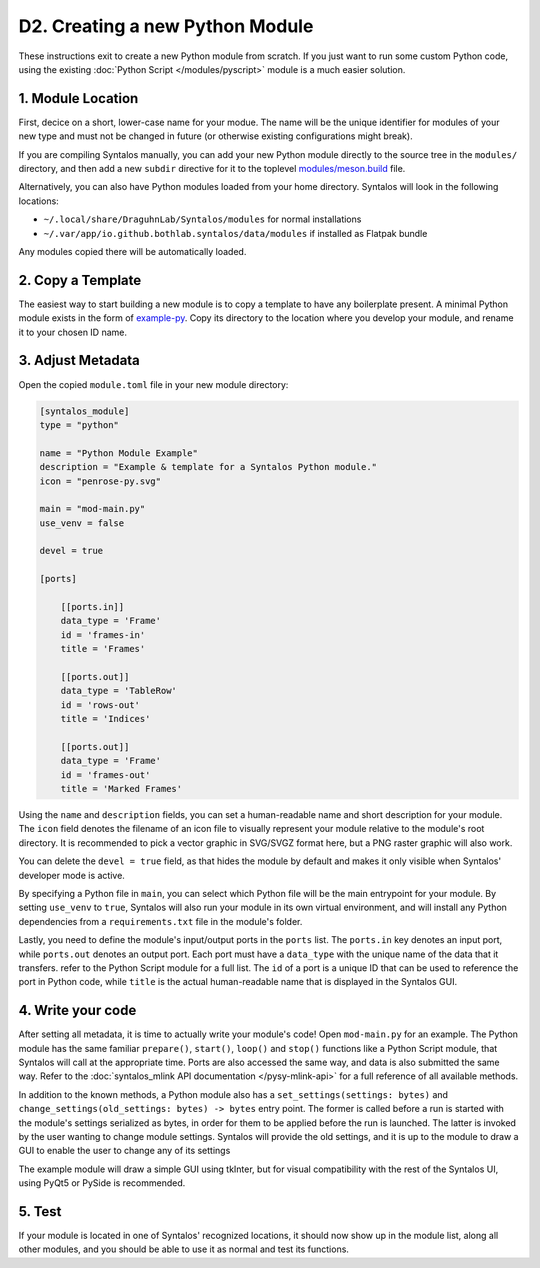 D2. Creating a new Python Module
################################

These instructions exit to create a new Python module from scratch.
If you just want to run some custom Python code, using the existing :doc:`Python Script </modules/pyscript>`
module is a much easier solution.

1. Module Location
==================

First, decice on a short, lower-case name for your modue. The name will be the unique identifier
for modules of your new type and must not be changed in future (or otherwise existing configurations might break).

If you are compiling Syntalos manually, you can add your new Python module directly to the source tree in
the ``modules/`` directory, and then add a new ``subdir`` directive for it to the toplevel
`modules/meson.build <https://github.com/bothlab/syntalos/blob/master/modules/meson.build>`_ file.

Alternatively, you can also have Python modules loaded from your home directory. Syntalos will look
in the following locations:

* ``~/.local/share/DraguhnLab/Syntalos/modules`` for normal installations
* ``~/.var/app/io.github.bothlab.syntalos/data/modules`` if installed as Flatpak bundle

Any modules copied there will be automatically loaded.


2. Copy a Template
==================

The easiest way to start building a new module is to copy a template to have any boilerplate present.
A minimal Python module exists in the form of `example-py <https://github.com/bothlab/syntalos/tree/master/modules/example-py>`_.
Copy its directory to the location where you develop your module, and rename it to your chosen ID name.


3. Adjust Metadata
==================

Open the copied ``module.toml`` file in your new module directory:

.. code-block:: toml

    [syntalos_module]
    type = "python"

    name = "Python Module Example"
    description = "Example & template for a Syntalos Python module."
    icon = "penrose-py.svg"

    main = "mod-main.py"
    use_venv = false

    devel = true

    [ports]

        [[ports.in]]
        data_type = 'Frame'
        id = 'frames-in'
        title = 'Frames'

        [[ports.out]]
        data_type = 'TableRow'
        id = 'rows-out'
        title = 'Indices'

        [[ports.out]]
        data_type = 'Frame'
        id = 'frames-out'
        title = 'Marked Frames'

Using the ``name`` and ``description`` fields, you can set a human-readable name and short description for your module.
The ``icon`` field denotes the filename of an icon file to visually represent your module relative to the module's root directory.
It is recommended to pick a vector graphic in SVG/SVGZ format here, but a PNG raster graphic will also work.

You can delete the ``devel = true`` field, as that hides the module by default and makes it only visible when Syntalos' developer
mode is active.

By specifying a Python file in ``main``, you can select which Python file will be the main entrypoint for your module. By setting
``use_venv`` to ``true``, Syntalos will also run your module in its own virtual environment, and will install any Python dependencies
from a ``requirements.txt`` file in the module's folder.

Lastly, you need to define the module's input/output ports in the ``ports`` list. The ``ports.in`` key denotes an input port, while
``ports.out`` denotes an output port.
Each port must have a ``data_type`` with the unique name of the data that it transfers. refer to the Python Script module for a full list.
The ``id`` of a port is a unique ID that can be used to reference the port in Python code, while ``title`` is the actual human-readable
name that is displayed in the Syntalos GUI.

4. Write your code
==================

After setting all metadata, it is time to actually write your module's code!
Open ``mod-main.py`` for an example. The Python module has the same familiar ``prepare()``, ``start()``, ``loop()`` and ``stop()``
functions like a Python Script module, that Syntalos will call at the appropriate time.
Ports are also accessed the same way, and data is also submitted the same way. Refer to the :doc:`syntalos_mlink API documentation </pysy-mlink-api>`
for a full reference of all available methods.

In addition to the known methods, a Python module also has a ``set_settings(settings: bytes)`` and ``change_settings(old_settings: bytes) -> bytes``
entry point. The former is called before a run is started with the module's settings serialized as bytes, in order for them to be applied before
the run is launched.
The latter is invoked by the user wanting to change module settings. Syntalos will provide the old settings, and it is up to the module to
draw a GUI to enable the user to change any of its settings

The example module will draw a simple GUI using tkInter, but for visual compatibility with the rest of the Syntalos UI, using PyQt5 or PySide
is recommended.


5. Test
=======

If your module is located in one of Syntalos' recognized locations, it should now show up in the module list, along all other modules,
and you should be able to use it as normal and test its functions.
